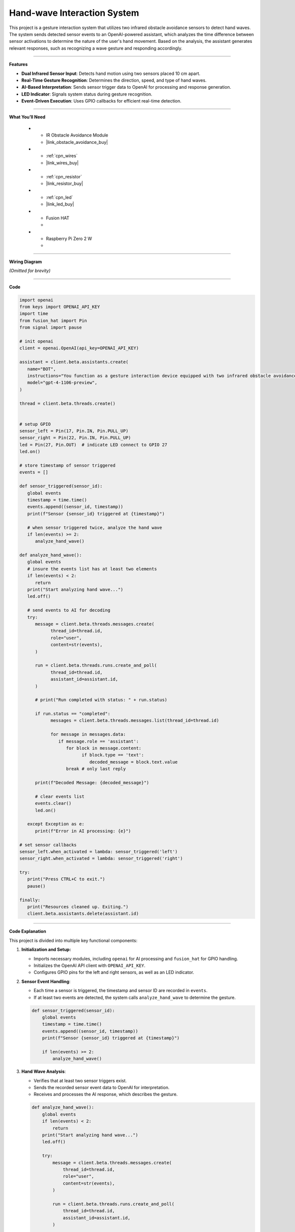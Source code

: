 Hand-wave Interaction System
================================

This project is a gesture interaction system that utilizes two infrared obstacle avoidance sensors to detect hand waves. The system sends detected sensor events to an OpenAI-powered assistant, which analyzes the time difference between sensor activations to determine the nature of the user's hand movement. Based on the analysis, the assistant generates relevant responses, such as recognizing a wave gesture and responding accordingly.


-----------------------------------

**Features**

- **Dual Infrared Sensor Input**: Detects hand motion using two sensors placed 10 cm apart.
- **Real-Time Gesture Recognition**: Determines the direction, speed, and type of hand waves.
- **AI-Based Interpretation**: Sends sensor trigger data to OpenAI for processing and response generation.
- **LED Indicator**: Signals system status during gesture recognition.
- **Event-Driven Execution**: Uses GPIO callbacks for efficient real-time detection.



-----------------------------------

**What You’ll Need**

    *   - IR Obstacle Avoidance Module
        - |link_obstacle_avoidance_buy|
    *   - :ref:`cpn_wires`
        - |link_wires_buy|
    *   - :ref:`cpn_resistor`
        - |link_resistor_buy|
    *   - :ref:`cpn_led`
        - |link_led_buy|
    *   - Fusion HAT
        - 
    *   - Raspberry Pi Zero 2 W
        -

-----------------------------------

**Wiring Diagram**

*(Omitted for brevity)*


-----------------------------------

**Code**

.. code-block:: python

   import openai
   from keys import OPENAI_API_KEY
   import time
   from fusion_hat import Pin
   from signal import pause

   # init openai
   client = openai.OpenAI(api_key=OPENAI_API_KEY)

   assistant = client.beta.assistants.create(
      name="BOT",
      instructions="You function as a gesture interaction device equipped with two infrared obstacle avoidance sensors positioned approximately 10 cm apart. You will receive trigger information from these sensors in the format: {('left', timestamp), ('right', timestamp)}. Based on the time difference between these triggers, determine if the user is waving their hand. Provide appropriate responses, such as 'You waved quickly from left to right, hello!' or 'You waved slowly twice on the left side, hello!'.",
      model="gpt-4-1106-preview",
   )

   thread = client.beta.threads.create()


   # setup GPIO
   sensor_left = Pin(17, Pin.IN, Pin.PULL_UP)
   sensor_right = Pin(22, Pin.IN, Pin.PULL_UP)
   led = Pin(27, Pin.OUT)  # indicate LED connect to GPIO 27
   led.on()

   # store timestamp of sensor triggered
   events = []

   def sensor_triggered(sensor_id):
      global events
      timestamp = time.time()
      events.append((sensor_id, timestamp))
      print(f"Sensor {sensor_id} triggered at {timestamp}")

      # when sensor triggered twice, analyze the hand wave
      if len(events) >= 2:
         analyze_hand_wave()

   def analyze_hand_wave():
      global events
      # insure the events list has at least two elements
      if len(events) < 2:
         return
      print("Start analyzing hand wave...")
      led.off()

      # send events to AI for decoding
      try:
         message = client.beta.threads.messages.create(
               thread_id=thread.id,
               role="user",
               content=str(events),
         )

         run = client.beta.threads.runs.create_and_poll(
               thread_id=thread.id,
               assistant_id=assistant.id,
         )

         # print("Run completed with status: " + run.status)

         if run.status == "completed":
               messages = client.beta.threads.messages.list(thread_id=thread.id)

               for message in messages.data:
                  if message.role == 'assistant':
                     for block in message.content:
                           if block.type == 'text':
                              decoded_message = block.text.value
                     break # only last reply

         print(f"Decoded Message: {decoded_message}")

         # clear events list
         events.clear()
         led.on()

      except Exception as e:
         print(f"Error in AI processing: {e}")

   # set sensor callbacks
   sensor_left.when_activated = lambda: sensor_triggered('left')
   sensor_right.when_activated = lambda: sensor_triggered('right')

   try:
      print("Press CTRL+C to exit.")
      pause()

   finally:
      print("Resources cleaned up. Exiting.")
      client.beta.assistants.delete(assistant.id)
      


-----------------------------------

**Code Explanation**

This project is divided into multiple key functional components:

1. **Initialization and Setup:**

   - Imports necessary modules, including ``openai`` for AI processing and ``fusion_hat`` for GPIO handling.
   - Initializes the OpenAI API client with ``OPENAI_API_KEY``.
   - Configures GPIO pins for the left and right sensors, as well as an LED indicator.

2. **Sensor Event Handling**:

   - Each time a sensor is triggered, the timestamp and sensor ID are recorded in ``events``.
   - If at least two events are detected, the system calls ``analyze_hand_wave`` to determine the gesture.

   .. code-block:: python

       def sensor_triggered(sensor_id):
           global events
           timestamp = time.time()
           events.append((sensor_id, timestamp))
           print(f"Sensor {sensor_id} triggered at {timestamp}")

           if len(events) >= 2:
               analyze_hand_wave()

3. **Hand Wave Analysis**:

   - Verifies that at least two sensor triggers exist.
   - Sends the recorded sensor event data to OpenAI for interpretation.
   - Receives and processes the AI response, which describes the gesture.

   .. code-block:: python

       def analyze_hand_wave():
           global events
           if len(events) < 2:
               return
           print("Start analyzing hand wave...")
           led.off()

           try:
               message = client.beta.threads.messages.create(
                   thread_id=thread.id,
                   role="user",
                   content=str(events),
               )

               run = client.beta.threads.runs.create_and_poll(
                   thread_id=thread.id,
                   assistant_id=assistant.id,
               )

               if run.status == "completed":
                   messages = client.beta.threads.messages.list(thread_id=thread.id)
                   for message in messages.data:
                       if message.role == 'assistant':
                           for block in message.content:
                               if block.type == 'text':
                                   decoded_message = block.text.value
                           break
               print(f"Decoded Message: {decoded_message}")
               events.clear()
               led.on()
           except Exception as e:
               print(f"Error in AI processing: {e}")

4. **AI Integration and Response Processing:**

   - Uses OpenAI’s GPT-4 model to analyze hand motion patterns.
   - Determines wave characteristics, such as speed and direction.
   - Responds with an appropriate message based on movement patterns.

5. **System Loop and Cleanup:**

   - Uses ``pause()`` to keep the program running indefinitely.
   - On exit (e.g., via ``CTRL+C``), cleans up resources and deletes the OpenAI assistant instance.

   .. code-block:: python

       try:
           print("Press CTRL+C to exit.")
           pause()
       finally:
           print("Resources cleaned up. Exiting.")
           client.beta.assistants.delete(assistant.id)


-----------------------------------

**Debugging Tips**

- **No sensor triggers detected?**

  - Ensure the infrared sensors are correctly wired and powered.
  - Print raw sensor readings to verify their functionality.

- **AI not responding?**

  - Confirm your OpenAI API key is valid and properly set.
  - Check network connectivity to ensure API calls are successful.

- **Incorrect gesture interpretation?**

  - Verify that sensor timestamps are correctly recorded.
  - Increase the distance between sensors if wave detection is too sensitive.

- **LED not turning on/off?**

  - Confirm the GPIO pin assignments match the hardware setup.
  - Ensure the ``led.on()`` and ``led.off()`` functions are correctly called.


